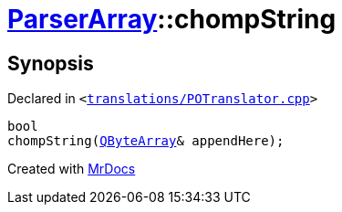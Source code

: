 [#ParserArray-chompString]
= xref:ParserArray.adoc[ParserArray]::chompString
:relfileprefix: ../
:mrdocs:


== Synopsis

Declared in `&lt;https://github.com/PrismLauncher/PrismLauncher/blob/develop/launcher/translations/POTranslator.cpp#L31[translations&sol;POTranslator&period;cpp]&gt;`

[source,cpp,subs="verbatim,replacements,macros,-callouts"]
----
bool
chompString(xref:QByteArray.adoc[QByteArray]& appendHere);
----



[.small]#Created with https://www.mrdocs.com[MrDocs]#
